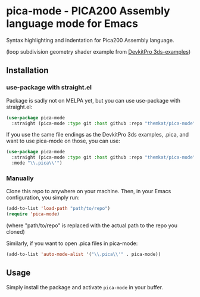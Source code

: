 * pica-mode - PICA200 Assembly language mode for Emacs

Syntax highlighting and indentation for Pica200 Assembly language.

[[./screenshot.png]]
(loop subdivision geometry shader example from [[https://github.com/devkitPro/3ds-examples/blob/979ab794de89f1ce30a2e307a8dc17fc4fe1d684/graphics/gpu/loop_subdivision/source/program.g.pica][DevkitPro 3ds-examples]])

** Installation
*** use-package with straight.el
Package is sadly not on MELPA yet, but you can use use-package with straight.el:

#+BEGIN_SRC emacs-lisp
  (use-package pica-mode
    :straight (pica-mode :type git :host github :repo "themkat/pica-mode"))
#+END_SRC

If you use the same file endings as the DevkitPro 3ds examples, .pica, and want to use pica-mode on those, you can use:

#+BEGIN_SRC emacs-lisp
  (use-package pica-mode
    :straight (pica-mode :type git :host github :repo "themkat/pica-mode")
    :mode "\\.pica\\'")
#+END_SRC

*** Manually
Clone this repo to anywhere on your machine. Then, in your Emacs configuration, you simply run:

#+BEGIN_SRC emacs-lisp
  (add-to-list 'load-path "path/to/repo")
  (require 'pica-mode)
#+END_SRC
(where "path/to/repo" is replaced with the actual path to the repo you cloned)

Similarly, if you want to open .pica files in pica-mode:
#+BEGIN_SRC emacs-lisp
  (add-to-list 'auto-mode-alist '("\\.pica\\'" . pica-mode))
#+END_SRC

** Usage
Simply install the package and activate =pica-mode= in your buffer. 
